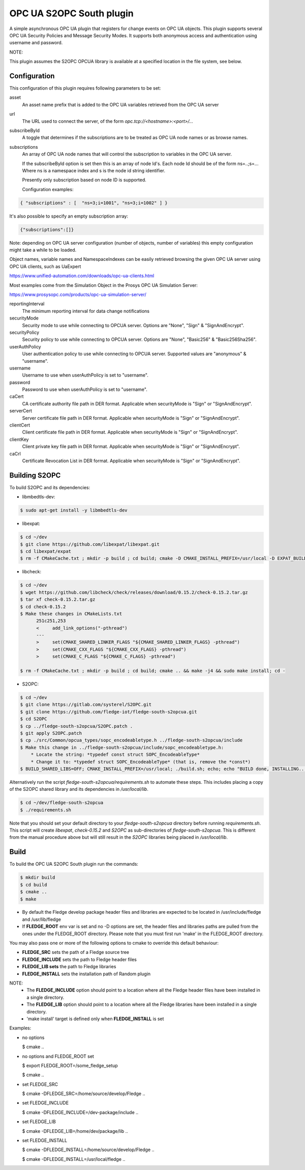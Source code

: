 ========================================================================
OPC UA S2OPC South plugin 
========================================================================

A simple asynchronous OPC UA plugin that registers for change events on
OPC UA objects.
This plugin supports several OPC UA Security Policies and Message Security Modes.
It supports both anonymous access and authentication using username and password.

NOTE:

This plugin assumes the S2OPC OPCUA library is available at a specified location
in the file system, see below.

Configuration
-------------

This configuration of this plugin requires following parameters to be set:

asset
  An asset name prefix that is added to the OPC UA variables retrieved from the OPC UA server

url
  The URL used to connect the server, of the form *opc.tcp://<hostname>:<port>/...*

subscribeById
  A toggle that determines if the subscriptions are to be treated as
  OPC UA node names or as browse names.

subscriptions
  An array of OPC UA node names that will control the subscription to
  variables in the OPC UA server.

  If the subscribeById option is set then this is an array of node
  Id's. Each node Id should be of the form ns=..;s=... Where ns is a
  namespace index and s is the node id string identifier.

  Presently only subscription based on node ID is supported.
  
  Configuration examples:

.. code-block:: console

    { "subscriptions" : [  "ns=3;i=1001", "ns=3;i=1002" ] }

It's also possible to specify an empty subscription array:

.. code-block:: console

    {"subscriptions":[]}

Note: depending on OPC UA server configuration (number of objects, number of variables)
this empty configuration might take a while to be loaded.

Object names, variable names and NamespaceIndexes can be easily retrieved
browsing the given OPC UA server using OPC UA clients, such as UaExpert

https://www.unified-automation.com/downloads/opc-ua-clients.html

Most examples come from the Simulation Object in the Prosys OPC UA Simulation Server:

https://www.prosysopc.com/products/opc-ua-simulation-server/

reportingInterval
  The minimum reporting interval for data change notifications

securityMode
  Security mode to use while connecting to OPCUA server. Options are "None", "Sign" & "SignAndEncrypt".

securityPolicy
  Security policy to use while connecting to OPCUA server. Options are "None", "Basic256" & "Basic256Sha256".

userAuthPolicy
  User authentication policy to use while connecting to OPCUA server. Supported values are "anonymous" & "username".

username
  Username to use when userAuthPolicy is set to "username".

password
  Password to use when userAuthPolicy is set to "username".

caCert
  CA certificate authority file path in DER format. Applicable when securityMode is "Sign" or "SignAndEncrypt".

serverCert
  Server certificate file path in DER format. Applicable when securityMode is "Sign" or "SignAndEncrypt".

clientCert
  Client certificate file path in DER format. Applicable when securityMode is "Sign" or "SignAndEncrypt".

clientKey
  Client private key file path in DER format. Applicable when securityMode is "Sign" or "SignAndEncrypt".

caCrl
  Certificate Revocation List in DER format. Applicable when securityMode is "Sign" or "SignAndEncrypt".



Building S2OPC
------------------

To build S2OPC and its dependencies:

* libmbedtls-dev:
.. code-block:: console

  $ sudo apt-get install -y libmbedtls-dev

* libexpat:
.. code-block:: console

  $ cd ~/dev
  $ git clone https://github.com/libexpat/libexpat.git
  $ cd libexpat/expat
  $ rm -f CMakeCache.txt ; mkdir -p build ; cd build; cmake -D CMAKE_INSTALL_PREFIX=/usr/local -D EXPAT_BUILD_PKGCONFIG=ON -D EXPAT_ENABLE_INSTALL=ON -D EXPAT_SHARED_LIBS=ON .. && make -j4 && sudo make install; cd -

* libcheck:
.. code-block:: console

  $ cd ~/dev
  $ wget https://github.com/libcheck/check/releases/download/0.15.2/check-0.15.2.tar.gz
  $ tar xf check-0.15.2.tar.gz
  $ cd check-0.15.2
  $ Make these changes in CMakeLists.txt
        251c251,253
        <     add_link_options("-pthread")
        ---
        >     set(CMAKE_SHARED_LINKER_FLAGS "${CMAKE_SHARED_LINKER_FLAGS} -pthread")
        >     set(CMAKE_CXX_FLAGS "${CMAKE_CXX_FLAGS} -pthread")
        >     set(CMAKE_C_FLAGS "${CMAKE_C_FLAGS} -pthread")

  $ rm -f CMakeCache.txt ; mkdir -p build ; cd build; cmake .. && make -j4 && sudo make install; cd -

* S2OPC:
.. code-block:: console

  $ cd ~/dev
  $ git clone https://gitlab.com/systerel/S2OPC.git
  $ git clone https://github.com/fledge-iot/fledge-south-s2opcua.git
  $ cd S2OPC
  $ cp ../fledge-south-s2opcua/S2OPC.patch .
  $ git apply S2OPC.patch
  $ cp ./src/Common/opcua_types/sopc_encodeabletype.h ../fledge-south-s2opcua/include
  $ Make this change in ../fledge-south-s2opcua/include/sopc_encodeabletype.h:
      * Locate the string: *typedef const struct SOPC_EncodeableType*
      * Change it to: *typedef struct SOPC_EncodeableType* (that is, remove the *const*)
  $ BUILD_SHARED_LIBS=OFF; CMAKE_INSTALL_PREFIX=/usr/local; ./build.sh; echo; echo "BUILD done, INSTALLING..."; echo; cd build; sudo make install; cd -

Alternatively run the script *fledge-south-s2opcua/requirements.sh* to automate these steps.
This includes placing a copy of the S2OPC shared library and its dependencies in */usr/local/lib*.

.. code-block:: console

  $ cd ~/dev/fledge-south-s2opcua
  $ ./requirements.sh
  
Note that you should set your default directory to your *fledge-south-s2opcua* directory before running *requirements.sh*.
This script will create *libexpat*, *check-0.15.2* and *S2OPC* as sub-directories of *fledge-south-s2opcua*.
This is different from the manual procedure above but will still result in the *S2OPC* libraries being placed in */usr/local/lib*.

Build
-----

To build the OPC UA S2OPC South plugin run the commands:

.. code-block:: console

  $ mkdir build
  $ cd build
  $ cmake ..
  $ make

- By default the Fledge develop package header files and libraries
  are expected to be located in /usr/include/fledge and /usr/lib/fledge
- If **FLEDGE_ROOT** env var is set and no -D options are set,
  the header files and libraries paths are pulled from the ones under the
  FLEDGE_ROOT directory.
  Please note that you must first run 'make' in the FLEDGE_ROOT directory.

You may also pass one or more of the following options to cmake to override 
this default behaviour:

- **FLEDGE_SRC** sets the path of a Fledge source tree
- **FLEDGE_INCLUDE** sets the path to Fledge header files
- **FLEDGE_LIB sets** the path to Fledge libraries
- **FLEDGE_INSTALL** sets the installation path of Random plugin

NOTE:
 - The **FLEDGE_INCLUDE** option should point to a location where all the Fledge 
   header files have been installed in a single directory.
 - The **FLEDGE_LIB** option should point to a location where all the Fledge
   libraries have been installed in a single directory.
 - 'make install' target is defined only when **FLEDGE_INSTALL** is set

Examples:

- no options

  $ cmake ..

- no options and FLEDGE_ROOT set

  $ export FLEDGE_ROOT=/some_fledge_setup

  $ cmake ..

- set FLEDGE_SRC

  $ cmake -DFLEDGE_SRC=/home/source/develop/Fledge  ..

- set FLEDGE_INCLUDE

  $ cmake -DFLEDGE_INCLUDE=/dev-package/include ..
- set FLEDGE_LIB

  $ cmake -DFLEDGE_LIB=/home/dev/package/lib ..
- set FLEDGE_INSTALL

  $ cmake -DFLEDGE_INSTALL=/home/source/develop/Fledge ..

  $ cmake -DFLEDGE_INSTALL=/usr/local/fledge ..
